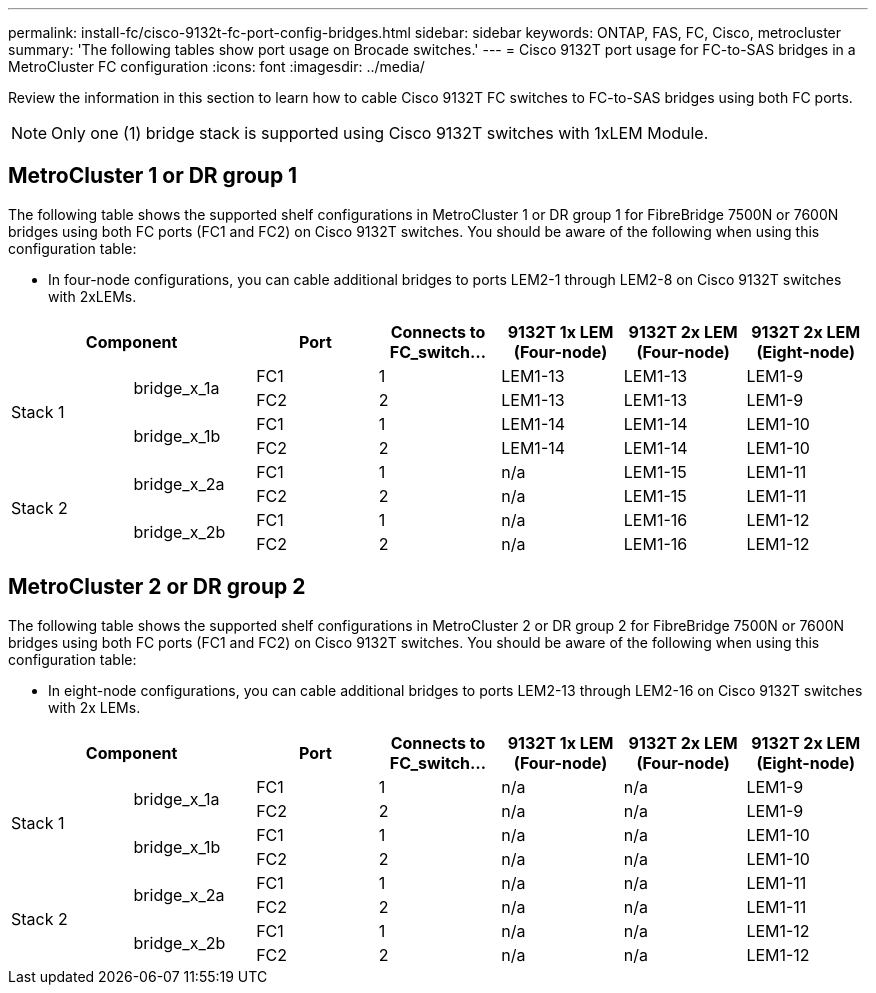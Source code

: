 ---
permalink: install-fc/cisco-9132t-fc-port-config-bridges.html
sidebar: sidebar
keywords:  ONTAP, FAS, FC, Cisco, metrocluster
summary: 'The following tables show port usage on Brocade switches.'
---
= Cisco 9132T port usage for FC-to-SAS bridges in a MetroCluster FC configuration
:icons: font
:imagesdir: ../media/

[.lead]
Review the information in this section to learn how to cable Cisco 9132T FC switches to FC-to-SAS bridges using both FC ports.

NOTE: Only one (1) bridge stack is supported using Cisco 9132T switches with 1xLEM Module.
 
== MetroCluster 1 or DR group 1

The following table shows the supported shelf configurations in MetroCluster 1 or DR group 1 for FibreBridge 7500N or 7600N bridges using both FC ports (FC1 and FC2) on Cisco 9132T switches. You should be aware of the following when using this configuration table:

* In four-node configurations, you can cable additional bridges to ports LEM2-1 through LEM2-8 on Cisco 9132T switches with 2xLEMs. 

[cols="2a,2a,2a,2a,2a,2a,2a" options="header"]

|===

2+^| *Component*
| *Port* 
| *Connects to FC_switch...* 
| *9132T 1x LEM (Four-node)* 
| *9132T 2x LEM (Four-node)* 
| *9132T 2x LEM (Eight-node)* 


.4+a|
Stack 1
.2+a|
bridge_x_1a
a|
FC1
a|
1
a|
LEM1-13
a|
LEM1-13
a|
LEM1-9
a|
FC2
a|
2
a|
LEM1-13
a|
LEM1-13
a|
LEM1-9
.2+a|
bridge_x_1b
a|
FC1
a|
1
a|
LEM1-14
a|
LEM1-14
a|
LEM1-10
a|
FC2
a|
2
a|
LEM1-14
a|
LEM1-14
a|
LEM1-10
.4+a|
Stack 2
.2+a|
bridge_x_2a
a|
FC1
a|
1
a|
n/a
a|
LEM1-15
a|
LEM1-11
a|
FC2
a|
2
a|
n/a 
a|
LEM1-15
a|
LEM1-11
.2+a|
bridge_x_2b
a|
FC1
a|
1
a|
n/a
a|
LEM1-16
a|
LEM1-12
a|
FC2
a|
2
a|
n/a
a|
LEM1-16
a|
LEM1-12
|===


== MetroCluster 2 or DR group 2

The following table shows the supported shelf configurations in MetroCluster 2 or DR group 2 for FibreBridge 7500N or 7600N bridges using both FC ports (FC1 and FC2) on Cisco 9132T switches. You should be aware of the following when using this configuration table:

* In eight-node configurations, you can cable additional bridges to ports LEM2-13 through LEM2-16 on Cisco 9132T switches with 2x LEMs.


[cols="2a,2a,2a,2a,2a,2a,2a" options="header"]

|===

2+^| *Component*
| *Port* 
| *Connects to FC_switch...* 
| *9132T 1x LEM (Four-node)* 
| *9132T 2x LEM (Four-node)* 
| *9132T 2x LEM (Eight-node)*  


.4+a|
Stack 1
.2+a|
bridge_x_1a
a|
FC1
a|
1
a|
n/a
a|
n/a
a|
LEM1-9
a|
FC2
a|
2
a|
n/a
a|
n/a
a|
LEM1-9
.2+a|
bridge_x_1b
a|
FC1
a|
1
a|
n/a
a|
n/a
a|
LEM1-10
a|
FC2
a|
2
a|
n/a
a|
n/a
a|
LEM1-10
.4+a|
Stack 2
.2+a|
bridge_x_2a
a|
FC1
a|
1
a|
n/a
a|
n/a
a|
LEM1-11
a|
FC2
a|
2
a|
n/a 
a|
n/a
a|
LEM1-11
.2+a|
bridge_x_2b
a|
FC1
a|
1
a|
n/a
a|
n/a
a|
LEM1-12
a|
FC2
a|
2
a|
n/a
a|
n/a
a|
LEM1-12
|===